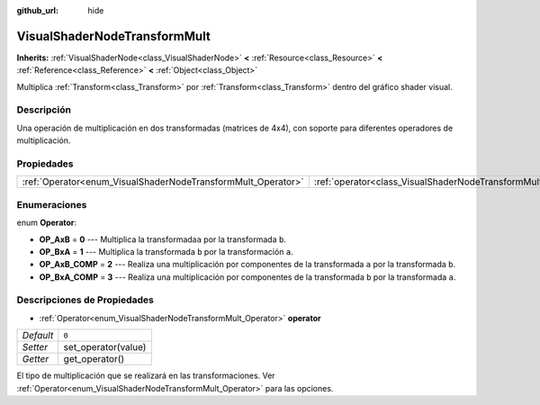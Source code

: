 :github_url: hide

.. Generated automatically by doc/tools/make_rst.py in Godot's source tree.
.. DO NOT EDIT THIS FILE, but the VisualShaderNodeTransformMult.xml source instead.
.. The source is found in doc/classes or modules/<name>/doc_classes.

.. _class_VisualShaderNodeTransformMult:

VisualShaderNodeTransformMult
=============================

**Inherits:** :ref:`VisualShaderNode<class_VisualShaderNode>` **<** :ref:`Resource<class_Resource>` **<** :ref:`Reference<class_Reference>` **<** :ref:`Object<class_Object>`

Multiplica :ref:`Transform<class_Transform>` por :ref:`Transform<class_Transform>` dentro del gráfico shader visual.

Descripción
----------------------

Una operación de multiplicación en dos transformadas (matrices de 4x4), con soporte para diferentes operadores de multiplicación.

Propiedades
----------------------

+--------------------------------------------------------------+------------------------------------------------------------------------+-------+
| :ref:`Operator<enum_VisualShaderNodeTransformMult_Operator>` | :ref:`operator<class_VisualShaderNodeTransformMult_property_operator>` | ``0`` |
+--------------------------------------------------------------+------------------------------------------------------------------------+-------+

Enumeraciones
--------------------------

.. _enum_VisualShaderNodeTransformMult_Operator:

.. _class_VisualShaderNodeTransformMult_constant_OP_AxB:

.. _class_VisualShaderNodeTransformMult_constant_OP_BxA:

.. _class_VisualShaderNodeTransformMult_constant_OP_AxB_COMP:

.. _class_VisualShaderNodeTransformMult_constant_OP_BxA_COMP:

enum **Operator**:

- **OP_AxB** = **0** --- Multiplica la transformada\ ``a`` por la transformada ``b``.

- **OP_BxA** = **1** --- Multiplica la transformada ``b`` por la transformación ``a``.

- **OP_AxB_COMP** = **2** --- Realiza una multiplicación por componentes de la transformada ``a`` por la transformada ``b``.

- **OP_BxA_COMP** = **3** --- Realiza una multiplicación por componentes de la transformada ``b`` por la transformada ``a``.

Descripciones de Propiedades
--------------------------------------------------------

.. _class_VisualShaderNodeTransformMult_property_operator:

- :ref:`Operator<enum_VisualShaderNodeTransformMult_Operator>` **operator**

+-----------+---------------------+
| *Default* | ``0``               |
+-----------+---------------------+
| *Setter*  | set_operator(value) |
+-----------+---------------------+
| *Getter*  | get_operator()      |
+-----------+---------------------+

El tipo de multiplicación que se realizará en las transformaciones. Ver :ref:`Operator<enum_VisualShaderNodeTransformMult_Operator>` para las opciones.

.. |virtual| replace:: :abbr:`virtual (This method should typically be overridden by the user to have any effect.)`
.. |const| replace:: :abbr:`const (This method has no side effects. It doesn't modify any of the instance's member variables.)`
.. |vararg| replace:: :abbr:`vararg (This method accepts any number of arguments after the ones described here.)`

